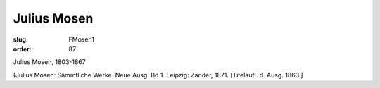 Julius Mosen
============

:slug: FMosen1
:order: 87

Julius Mosen, 1803-1867

.. class:: source

  (Julius Mosen: Sämmtliche Werke. Neue Ausg. Bd 1. Leipzig: Zander, 1871. [Titelaufl. d. Ausg. 1863.]
